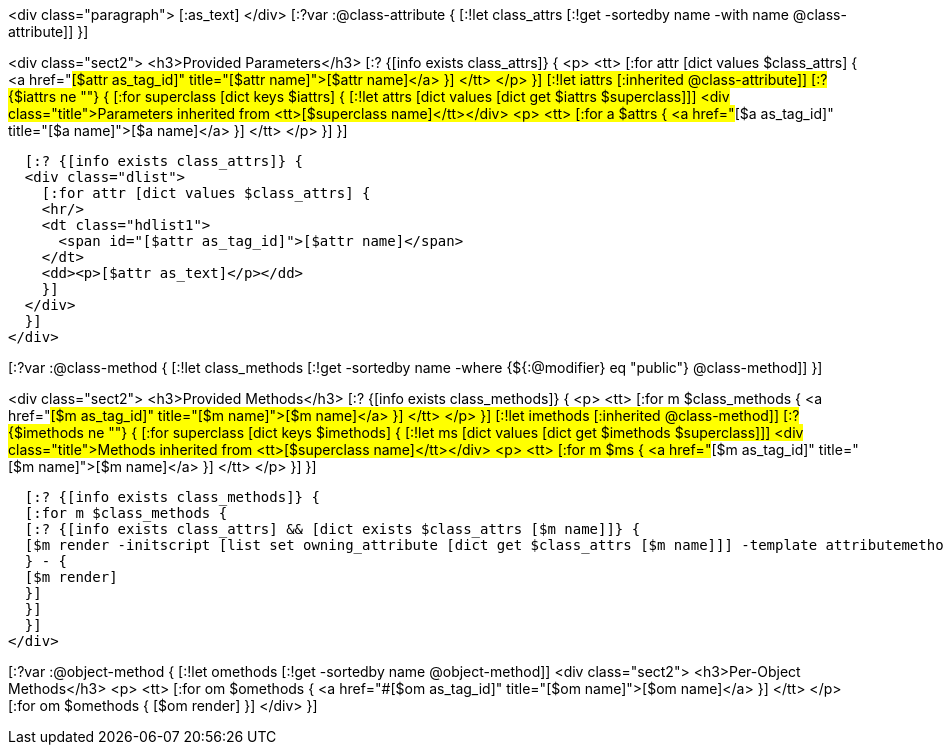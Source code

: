 <div class="paragraph">
[:as_text]  
</div>
[:?var :@class-attribute {
[:!let class_attrs [:!get -sortedby name -with name @class-attribute]]
}]

<div class="sect2">
  <h3>Provided Parameters</h3>
  [:? {[info exists class_attrs]} {
  <p>
    <tt>
      [:for attr [dict values $class_attrs] {
      <a href="#[$attr as_tag_id]" title="[$attr name]">[$attr name]</a>
      }]
    </tt>
  </p>
  }]
  [:!let iattrs [:inherited @class-attribute]]
  [:? {$iattrs ne ""} { 
  [:for superclass [dict keys $iattrs]  {
  [:!let attrs [dict values [dict get $iattrs $superclass]]]
  <div class="title">Parameters inherited from <tt>[$superclass name]</tt></div>
  <p>
    <tt>
      [:for a $attrs {
      <a href="#[$a as_tag_id]" title="[$a name]">[$a name]</a>
      }]
    </tt>
  </p>
  }]
  }]

  [:? {[info exists class_attrs]} {
  <div class="dlist">
    [:for attr [dict values $class_attrs] {
    <hr/>
    <dt class="hdlist1">
      <span id="[$attr as_tag_id]">[$attr name]</span>
    </dt>
    <dd><p>[$attr as_text]</p></dd>
    }]
  </div>
  }]
</div>


[:?var :@class-method {
[:!let class_methods [:!get -sortedby name -where {${:@modifier} eq "public"} @class-method]]
}]

<div class="sect2">
  <h3>Provided Methods</h3>
  [:? {[info exists class_methods]} {
  <p>
    <tt>
      [:for m $class_methods {
      <a href="#[$m as_tag_id]" title="[$m name]">[$m name]</a>
      }]
    </tt>
  </p>
  }]
  [:!let imethods [:inherited @class-method]]
  [:? {$imethods ne ""} { 
  [:for superclass [dict keys $imethods]  {
  [:!let ms [dict values [dict get $imethods $superclass]]]
  <div class="title">Methods inherited from <tt>[$superclass name]</tt></div>
  <p>
    <tt>
      [:for m $ms {
      <a href="#[$m as_tag_id]" title="[$m name]">[$m name]</a>
      }]
    </tt>
  </p>
  }] 
  }]

  [:? {[info exists class_methods]} {
  [:for m $class_methods {
  [:? {[info exists class_attrs] && [dict exists $class_attrs [$m name]]} {
  [$m render -initscript [list set owning_attribute [dict get $class_attrs [$m name]]] -template attributemethod]
  } - {
  [$m render]
  }]
  }]
  }]
</div>


[:?var :@object-method {
[:!let omethods [:!get -sortedby name @object-method]]
<div class="sect2">
  <h3>Per-Object Methods</h3>
  <p>
    <tt>
      [:for om $omethods {
      <a href="#[$om as_tag_id]" title="[$om name]">[$om name]</a>
      }] 
    </tt>
  </p>
  [:for om $omethods {
  [$om render]
  }]
</div>
}]
  
